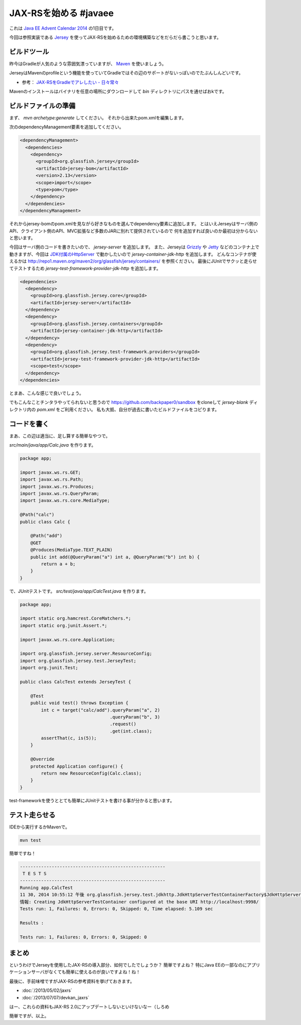 JAX-RSを始める #javaee
================================================================================

これは `Java EE Advent Calendar 2014 <http://qiita.com/advent-calendar/2014/javaee>`_
の1日目です。

今回は参照実装である `Jersey <https://jersey.java.net/>`_
を使ってJAX-RSを始めるための環境構築などをだらだら書こうと思います。

ビルドツール
--------------------------------------------------------------------------------

昨今はGradleが人気のような雰囲気漂っていますが、
`Maven <http://maven.apache.org/>`_ を使いましょう。

JerseyはMavenのprofileという機能を使っていてGradleではその辺のサポートがないっぽいのでたぶんしんどいです。

* 参考： `JAX-RSをGradleでアレしたい - 日々常々 <http://d.hatena.ne.jp/irof/20130505/p1>`_

Mavenのインストールはバイナリを任意の場所にダウンロードして `bin` ディレクトリにパスを通せばおkです。

ビルドファイルの準備
--------------------------------------------------------------------------------

まず、 `mvn archetype:generate` してください。
それから出来たpom.xmlを編集します。

次のdependencyManagement要素を追加してください。

.. code-block:: xml

   <dependencyManagement>
     <dependencies>
       <dependency>
         <groupId>org.glassfish.jersey</groupId>
         <artifactId>jersey-bom</artifactId>
         <version>2.13</version>
         <scope>import</scope>
         <type>pom</type>
       </dependency>
     </dependencies>
   </dependencyManagement>

それからjersey-bomのpom.xmlを見ながら好きなものを選んでdependency要素に追加します。
とはいえJerseyはサーバ側のAPI、クライアント側のAPI、MVC拡張など多数のJARに別れて提供されているので
何を追加すれば良いのか最初は分からないと思います。

今回はサーバ側のコードを書きたいので、 `jersey-server` を追加します。
また、Jerseyは `Grizzly <https://grizzly.java.net/>`_ や `Jetty <http://eclipse.org/jetty/>`_
などのコンテナ上で動きますが、今回は `JDK付属のHttpServer <https://docs.oracle.com/javase/8/docs/jre/api/net/httpserver/spec/com/sun/net/httpserver/HttpServer.html>`_
で動かしたいので `jersey-container-jdk-http` を追加します。
どんなコンテナが使えるかは http://repo1.maven.org/maven2/org/glassfish/jersey/containers/ を参照ください。
最後にJUnitでサクッと走らせてテストするため `jersey-test-framework-provider-jdk-http` を追加します。

.. code-block:: xml

   <dependencies>
     <dependency>
       <groupId>org.glassfish.jersey.core</groupId>
       <artifactId>jersey-server</artifactId>
     </dependency>
     <dependency>
       <groupId>org.glassfish.jersey.containers</groupId>
       <artifactId>jersey-container-jdk-http</artifactId>
     </dependency>
     <dependency>
       <groupId>org.glassfish.jersey.test-framework.providers</groupId>
       <artifactId>jersey-test-framework-provider-jdk-http</artifactId>
       <scope>test</scope>
     </dependency>
   </dependencies>

とまあ、こんな感じで良いでしょう。

でもこんなことチンタラやってられないと思うので https://github.com/backpaper0/sandbox をcloneして
`jersey-blank` ディレクトリ内の `pom.xml` をご利用ください。
私も大抵、自分が過去に書いたビルドファイルをコピります。

コードを書く
--------------------------------------------------------------------------------

まあ、この辺は適当に、足し算する簡単なやつで。

`src/main/java/app/Calc.java` を作ります。

.. code-block:: java

   package app;
   
   import javax.ws.rs.GET;
   import javax.ws.rs.Path;
   import javax.ws.rs.Produces;
   import javax.ws.rs.QueryParam;
   import javax.ws.rs.core.MediaType;
   
   @Path("calc")
   public class Calc {
   
       @Path("add")
       @GET
       @Produces(MediaType.TEXT_PLAIN)
       public int add(@QueryParam("a") int a, @QueryParam("b") int b) {
           return a + b;
       }
   }

で、JUnitテストです。
`src/test/java/app/CalcTest.java` を作ります。

.. code-block:: java

   package app;
   
   import static org.hamcrest.CoreMatchers.*;
   import static org.junit.Assert.*;
   
   import javax.ws.rs.core.Application;
   
   import org.glassfish.jersey.server.ResourceConfig;
   import org.glassfish.jersey.test.JerseyTest;
   import org.junit.Test;
   
   public class CalcTest extends JerseyTest {
   
       @Test
       public void test() throws Exception {
           int c = target("calc/add").queryParam("a", 2)
                                     .queryParam("b", 3)
                                     .request()
                                     .get(int.class);
           assertThat(c, is(5));
       }

       @Override
       protected Application configure() {
           return new ResourceConfig(Calc.class);
       }
   }

test-frameworkを使うととても簡単にJUnitテストを書ける事が分かると思います。

テスト走らせる
--------------------------------------------------------------------------------

IDEから実行するかMavenで。

.. code-block:: sh

   mvn test

簡単ですね！

.. code-block:: none

   -------------------------------------------------------
    T E S T S
   -------------------------------------------------------
   Running app.CalcTest
   11 30, 2014 10:55:12 午後 org.glassfish.jersey.test.jdkhttp.JdkHttpServerTestContainerFactory$JdkHttpServerTestContainer <init>
   情報: Creating JdkHttpServerTestContainer configured at the base URI http://localhost:9998/
   Tests run: 1, Failures: 0, Errors: 0, Skipped: 0, Time elapsed: 5.109 sec
   
   Results :
   
   Tests run: 1, Failures: 0, Errors: 0, Skipped: 0

まとめ
--------------------------------------------------------------------------------

というわけでJerseyを使用したJAX-RSの導入部分、如何でしたでしょうか？
簡単ですよね？
特にJava EEの一部なのにアプリケーションサーバがなくても簡単に使えるのが良いですよね！ね！

最後に、手前味噌ですがJAX-RSの参考資料を挙げておきます。

* :doc:`/2013/05/02/jaxrs`
* :doc:`/2013/07/07/devkan_jaxrs`

はー、これらの資料もJAX-RS 2.0にアップデートしないといけないなー（しろめ

簡単ですが、以上。

.. author:: default
.. categories:: none
.. tags:: Java, JAX-RS
.. comments::

